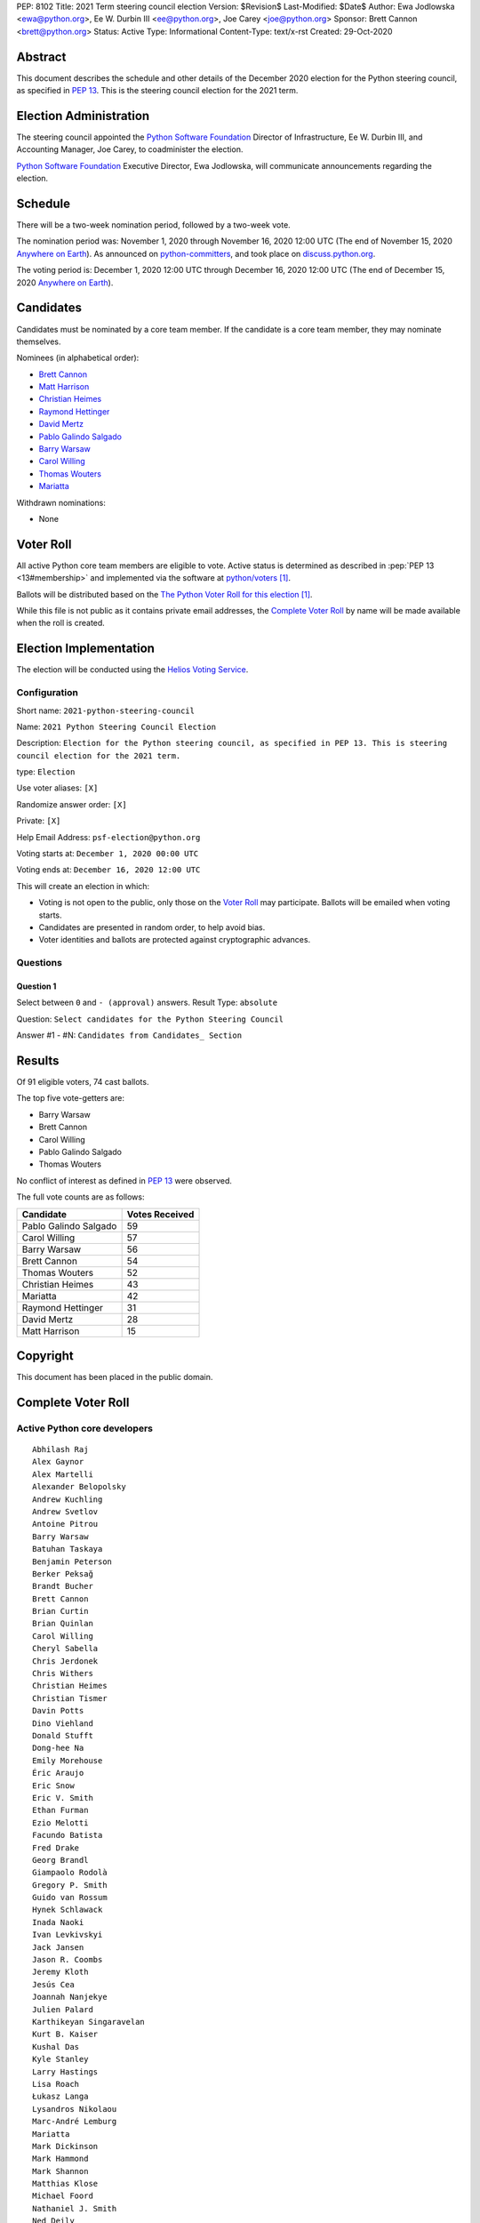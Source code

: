 PEP: 8102
Title: 2021 Term steering council election
Version: $Revision$
Last-Modified: $Date$
Author: Ewa Jodlowska <ewa@python.org>, Ee W. Durbin III <ee@python.org>, Joe Carey <joe@python.org>
Sponsor: Brett Cannon <brett@python.org>
Status: Active
Type: Informational
Content-Type: text/x-rst
Created: 29-Oct-2020


Abstract
========

This document describes the schedule and other details of the December
2020 election for the Python steering council, as specified in
:pep:`13`. This is the steering council election for the 2021 term.


Election Administration
=======================

The steering council appointed the
`Python Software Foundation <https://www.python.org/psf-landing/>`__
Director of Infrastructure, Ee W. Durbin III,
and Accounting Manager, Joe Carey, to coadminister the election.

`Python Software Foundation <https://www.python.org/psf-landing/>`__
Executive Director, Ewa Jodlowska, will communicate announcements
regarding the election.


Schedule
========

There will be a two-week nomination period, followed by a two-week
vote.

The nomination period was: November 1, 2020 through November 16, 2020 12:00 UTC
(The end of November 15, 2020 `Anywhere on Earth
<https://www.ieee802.org/16/aoe.html>`_). As announced on `python-committers
<https://mail.python.org/archives/list/python-committers@python.org/thread/JHYSU6FEYM3A5AZXSICO5OE3VAWDPGEJ/>`_,
and took place on `discuss.python.org <https://discuss.python.org/c/core-dev/steering-council-nominations>`_.

The voting period is: December 1, 2020 12:00 UTC through December 16, 2020
12:00 UTC (The end of December 15, 2020 `Anywhere on Earth
<https://www.ieee802.org/16/aoe.html>`_).


Candidates
==========

Candidates must be nominated by a core team member. If the candidate
is a core team member, they may nominate themselves.

Nominees (in alphabetical order):

- `Brett Cannon <https://discuss.python.org/t/steering-council-nomination-brett-cannon-2021-term/5633>`_
- `Matt Harrison <https://discuss.python.org/t/steering-council-nomination-matt-harrison-2021-term/5645>`_
- `Christian Heimes <https://discuss.python.org/t/steering-council-nomination-christian-heimes-2021-term/5628>`_
- `Raymond Hettinger <https://discuss.python.org/t/steering-council-nomination-raymond-hettinger-2021-term/5731>`_
- `David Mertz <https://discuss.python.org/t/steering-council-nomination-david-mertz-2021-term/5718>`_
- `Pablo Galindo Salgado <https://discuss.python.org/t/steering-council-nomination-pablo-galindo-salgado-2021-term/5720>`_
- `Barry Warsaw <https://discuss.python.org/t/steering-council-nomination-barry-warsaw-2021-term/5742>`_
- `Carol Willing <https://discuss.python.org/t/steering-council-nomination-carol-willing-2021-term/5763>`_
- `Thomas Wouters <https://discuss.python.org/t/steering-council-nomination-thomas-wouters-2021-term/5678>`_
- `Mariatta <https://discuss.python.org/t/steering-council-nomination-mariatta-2021-term/5765>`_

Withdrawn nominations:

- None

Voter Roll
==========

All active Python core team members are eligible to vote. Active status
is determined as described in :pep:`PEP 13 <13#membership>`
and implemented via the software at `python/voters <https://github.com/python/voters>`_ [1]_.

Ballots will be distributed based on the `The Python Voter Roll for this
election
<https://github.com/python/voters/blob/master/voter-files/>`_
[1]_.

While this file is not public as it contains private email addresses, the
`Complete Voter Roll`_ by name will be made available when the roll is
created.

Election Implementation
=======================

The election will be conducted using the `Helios Voting Service
<https://heliosvoting.org>`__.


Configuration
-------------

Short name: ``2021-python-steering-council``

Name: ``2021 Python Steering Council Election``

Description: ``Election for the Python steering council, as specified in PEP 13. This is steering council election for the 2021 term.``

type: ``Election``

Use voter aliases: ``[X]``

Randomize answer order: ``[X]``

Private: ``[X]``

Help Email Address: ``psf-election@python.org``

Voting starts at: ``December 1, 2020 00:00 UTC``

Voting ends at: ``December 16, 2020 12:00 UTC``

This will create an election in which:

* Voting is not open to the public, only those on the `Voter Roll`_ may
  participate. Ballots will be emailed when voting starts.
* Candidates are presented in random order, to help avoid bias.
* Voter identities and ballots are protected against cryptographic advances.

Questions
---------

Question 1
~~~~~~~~~~

Select between ``0`` and ``- (approval)`` answers. Result Type: ``absolute``

Question: ``Select candidates for the Python Steering Council``

Answer #1 - #N: ``Candidates from Candidates_ Section``



Results
=======

Of 91 eligible voters, 74 cast ballots.

The top five vote-getters are:

* Barry Warsaw
* Brett Cannon
* Carol Willing
* Pablo Galindo Salgado
* Thomas Wouters

No conflict of interest as defined in :pep:`13` were observed.

The full vote counts are as follows:

+-----------------------+----------------+
| Candidate             | Votes Received |
+=======================+================+
| Pablo Galindo Salgado | 59             |
+-----------------------+----------------+
| Carol Willing         | 57             |
+-----------------------+----------------+
| Barry Warsaw          | 56             |
+-----------------------+----------------+
| Brett Cannon          | 54             |
+-----------------------+----------------+
| Thomas Wouters        | 52             |
+-----------------------+----------------+
| Christian Heimes      | 43             |
+-----------------------+----------------+
| Mariatta              | 42             |
+-----------------------+----------------+
| Raymond Hettinger     | 31             |
+-----------------------+----------------+
| David Mertz           | 28             |
+-----------------------+----------------+
| Matt Harrison         | 15             |
+-----------------------+----------------+


Copyright
=========

This document has been placed in the public domain.


Complete Voter Roll
===================

Active Python core developers
-----------------------------

::

    Abhilash Raj
    Alex Gaynor
    Alex Martelli
    Alexander Belopolsky
    Andrew Kuchling
    Andrew Svetlov
    Antoine Pitrou
    Barry Warsaw
    Batuhan Taskaya
    Benjamin Peterson
    Berker Peksağ
    Brandt Bucher
    Brett Cannon
    Brian Curtin
    Brian Quinlan
    Carol Willing
    Cheryl Sabella
    Chris Jerdonek
    Chris Withers
    Christian Heimes
    Christian Tismer
    Davin Potts
    Dino Viehland
    Donald Stufft
    Dong-hee Na
    Emily Morehouse
    Éric Araujo
    Eric Snow
    Eric V. Smith
    Ethan Furman
    Ezio Melotti
    Facundo Batista
    Fred Drake
    Georg Brandl
    Giampaolo Rodolà
    Gregory P. Smith
    Guido van Rossum
    Hynek Schlawack
    Inada Naoki
    Ivan Levkivskyi
    Jack Jansen
    Jason R. Coombs
    Jeremy Kloth
    Jesús Cea
    Joannah Nanjekye
    Julien Palard
    Karthikeyan Singaravelan
    Kurt B. Kaiser
    Kushal Das
    Kyle Stanley
    Larry Hastings
    Lisa Roach
    Łukasz Langa
    Lysandros Nikolaou
    Marc-André Lemburg
    Mariatta
    Mark Dickinson
    Mark Hammond
    Mark Shannon
    Matthias Klose
    Michael Foord
    Nathaniel J. Smith
    Ned Deily
    Neil Schemenauer
    Nick Coghlan
    Pablo Galindo
    Paul Ganssle
    Paul Moore
    Petr Viktorin
    R. David Murray
    Raymond Hettinger
    Robert Collins
    Ronald Oussoren
    Sandro Tosi
    Senthil Kumaran
    Serhiy Storchaka
    Stefan Behnel
    Steve Dower
    Steven D'Aprano
    Stéphane Wirtel
    Tal Einat
    Terry Jan Reedy
    Thomas Wouters
    Tim Golden
    Tim Peters
    Victor Stinner
    Vinay Sajip
    Walter Dörwald
    Xiang Zhang
    Yury Selivanov
    Zachary Ware


.. [1] This repository is private and accessible only to Python Core
   Developers, administrators, and Python Software Foundation Staff as it
   contains personal email addresses.



..
  Local Variables:
  mode: indented-text
  indent-tabs-mode: nil
  sentence-end-double-space: t
  fill-column: 70
  coding: utf-8
  End:
